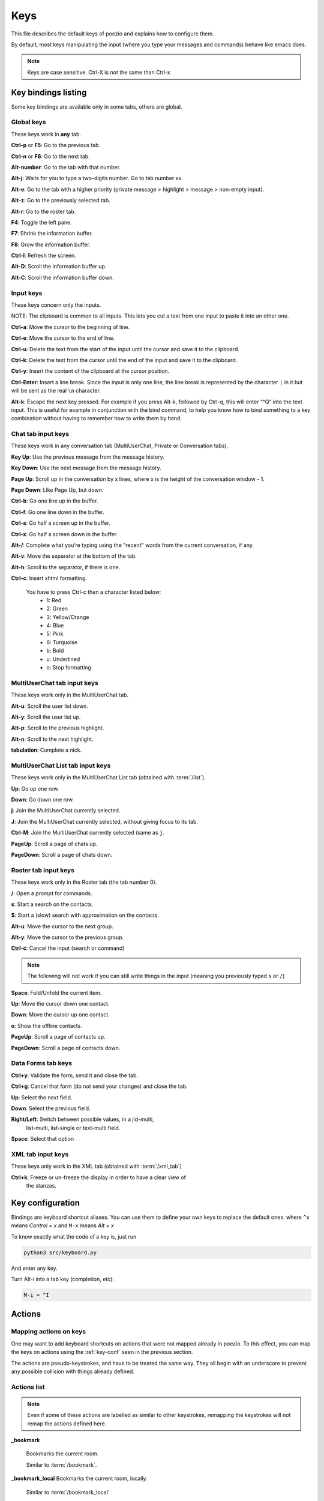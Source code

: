 .. _keys-page:

Keys
====

This file describes the default keys of poezio and explains how to
configure them.

By default, most keys manipulating the input (where you type your
messages and commands) behave like emacs does.

.. note:: Keys are case sensitive. Ctrl-X is not the same than Ctrl-x

Key bindings listing
--------------------
Some key bindings are available only in some tabs, others are global.

Global keys
~~~~~~~~~~~
These keys work in **any** tab.

**Ctrl-p** or **F5**: Go to the previous tab.

**Ctrl-n** or **F6**: Go to the next tab.

**Alt-number**: Go to the tab with that number.

**Alt-j**: Waits for you to type a two-digits number. Go to tab number xx.

**Alt-e**: Go to the tab with a higher priority (private message >
highlight > message > non-empty input).

**Alt-z**: Go to the previously selected tab.

**Alt-r**: Go to the roster tab.

**F4**: Toggle the left pane.

**F7**: Shrink the information buffer.

**F8**: Grow the information buffer.

**Ctrl-l**: Refresh the screen.

**Alt-D**: Scroll the information buffer up.

**Alt-C**: Scroll the information buffer down.

Input keys
~~~~~~~~~~
These keys concern only the inputs.

NOTE: The clipboard is common to all inputs. This lets you cut a text
from one input to paste it into an other one.

**Ctrl-a**: Move the cursor to the beginning of line.

**Ctrl-e**: Move the cursor to the end of line.

**Ctrl-u**: Delete the text from the start of the input until the cursor
and save it to the clipboard.

**Ctrl-k**: Delete the text from the cursor until the end of the input
and save it to the clipboard.

**Ctrl-y**: Insert the content of the clipboard at the cursor position.

**Ctrl-Enter**: Insert a line break. Since the input is only one line,
the line break is represented by the character ``|`` in it but will be
sent as the real ``\n`` character.

**Alt-k**: Escape the next key pressed. For example if you press Alt-k,
followed by Ctrl-q, this will enter “^Q” into the text input. This is useful
for example in conjunction with the bind command, to help you know how to
bind something to a key combination without having to remember how to write
them by hand.


Chat tab input keys
~~~~~~~~~~~~~~~~~~~
These keys work in any conversation tab (MultiUserChat, Private or
Conversation tabs).

**Key Up**: Use the previous message from the message history.

**Key Down**: Use the next message from the message history.

**Page Up**: Scroll up in the conversation by x lines, where x is the
height of the conversation window - 1.

**Page Down**: Like Page Up, but down.

**Ctrl-b**: Go one line up in the buffer.

**Ctrl-f**: Go one line down in the buffer.

**Ctrl-s**: Go half a screen up in the buffer.

**Ctrl-x**: Go half a screen down in the buffer.

**Alt-/**: Complete what you’re typing using the "recent" words from the
current conversation, if any.

**Alt-v**: Move the separator at the bottom of the tab.

**Alt-h**: Scroll to the separator, if there is one.

**Ctrl-c**: Insert xhtml formatting.

    You have to press Ctrl-c then a character listed below:
        - 1: Red
        - 2: Green
        - 3: Yellow/Orange
        - 4: Blue
        - 5: Pink
        - 6: Turquoise
        - b: Bold
        - u: Underlined
        - o: Stop formatting

MultiUserChat tab input keys
~~~~~~~~~~~~~~~~~~~~~~~~~~~~

These keys work only in the MultiUserChat tab.

**Alt-u**: Scroll the user list down.

**Alt-y**: Scroll the user list up.

**Alt-p**: Scroll to the previous highlight.

**Alt-n**: Scroll to the next highlight.

**tabulation**: Complete a nick.

MultiUserChat List tab input keys
~~~~~~~~~~~~~~~~~~~~~~~~~~~~~~~~~
These keys work only in the MultiUserChat List tab (obtained with :term:`/list`).

**Up**: Go up one row.

**Down**: Go down one row.

**j**: Join the MultiUserChat currently selected.

**J**: Join the MultiUserChat currently selected, without giving focus to its tab.

**Ctrl-M**: Join the MultiUserChat currently selected (same as ``j``.

**PageUp**: Scroll a page of chats up.

**PageDown**: Scroll a page of chats down.


Roster tab input keys
~~~~~~~~~~~~~~~~~~~~~

These keys work only in the Roster tab (the tab number 0).

**/**: Open a prompt for commands.

**s**: Start a search on the contacts.

**S**: Start a (slow) search with approximation on the contacts.

**Alt-u**: Move the cursor to the next group.

**Alt-y**: Move the cursor to the previous group.

**Ctrl-c**: Cancel the input (search or command)

.. note:: The following will not work if you can still write things in the
                input (meaning you previously typed ``s`` or ``/``)

**Space**: Fold/Unfold the current item.

**Up**: Move the cursor down one contact.

**Down**: Move the cursor up one contact.

**o**: Show the offline contacts.

**PageUp**: Scroll a page of contacts up.

**PageDown**: Scroll a page of contacts down.

Data Forms tab keys
~~~~~~~~~~~~~~~~~~~
**Ctrl+y**: Validate the form, send it and close the tab.

**Ctrl+g**: Cancel that form (do not send your changes) and close the
tab.

**Up**: Select the next field.

**Down**: Select the previous field.

**Right/Left**: Switch between possible values, in a jid-multi,
 list-multi, list-single or text-multi field.

**Space**: Select that option

XML tab input keys
~~~~~~~~~~~~~~~~~~

These keys only work in the XML tab (obtained with :term:`/xml_tab`)

**Ctrl+k**: Freeze or un-freeze the display in order to have a clear view of
 the stanzas.


.. _key-conf:

Key configuration
-----------------

Bindings are keyboard shortcut aliases. You can use them
to define your own keys to replace the default ones.
where ``^x`` means *Control + x*
and ``M-x`` means *Alt + x*

To know exactly what the code of a key is, just run

.. code-block:: bash

    python3 src/keyboard.py

And enter any key.

Turn Alt-i into a tab key (completion, etc):

.. code-block:: ini

    M-i = ^I

Actions
-------

Mapping actions on keys
~~~~~~~~~~~~~~~~~~~~~~~

One may want to add keyboard shortcuts on actions that were not mapped already
in poezio. To this effect, you can map the keys on actions using the
:ref:`key-conf` seen in the previous section.


The actions are pseudo-keystrokes, and have to be treated the same way.
They all begin with an underscore to prevent any possible collision with things
already defined.

Actions list
~~~~~~~~~~~~

.. note:: Even if some of these actions are labelled as similar to other
        keystrokes, remapping the keystrokes will not remap the actions defined here.

**_bookmark**

    Bookmarks the current room.

    Similar to :term:`/bookmark`.

**_bookmark_local** Bookmarks the current room, locally.

    Similar to :term:`/bookmark_local`

**_close_tab**: Closes the current tab.

    This is the same as :term:`/close`. The first tab (the roster) can not be closed.

**_disconnect**: Disconnects poezio from the server.

**_quit**: Exits poezio.

    Similar to :term:`/quit`.

**_reconnect**: Disconnects then reconnects poezio, if possible.

    This is similar to :term:`/reconnect`.

**_redraw_screen**: Redraws the screen.

    This isn’t normally useful, similar to Ctrl-l.

**_reload_theme**: Reloads the theme.

    Similar to :term:`/theme`.

**_remove_bookmark**: Removes the bookmark on the current room.

    Similar to :term:`/remove_bookmark`.

**_room_left**: Goes to the room on the left.

    Similar to the default Ctrl-p action.

**_room_right**: Goes to the room on the right.

    Similar to the default Ctrl-n action.

**_show_roster**: Goes to the roster.

    Similar to Alt-r action.

**_scroll_down**: Scrolls down in the current buffer.

    Similar to PAGEDOWN.

**_scroll_up**: Scrolls up in the current buffer.

    Similar to PAGEUP.

**_scroll_info_down**: Scrolls down in the info buffer.

    Similar to Alt-c.

**_scroll_info_up**: Scrolls up in the info buffer.

    Similar to Alt-d.

**_server_cycle**: Cycles in the current MUC server.

    Similar to :term:`/server_cycle` in a MUC. If you are not in a MUC, you will get
    an error.

**_show_bookmarks**: Shows the current bookmarks.

    Similar to :term:`/bookmarks`.

**_show_important_room**: Goes to the most important room.

    Similar to Alt-e.

**_show_invitations**: Shows all the pending MUC invitations.

    Similar to :term:`/invitations`.

**_show_plugins**: Shows the currently loaded plugins.

    Similar to :term:`/plugins`.

**_show_xmltab**: Opens an XML tab.

    Similar to :term:`/xml_tab`.

**_toggle_pane**: Toggles the left pane.

    Similar to F4.

Status actions
~~~~~~~~~~~~~~

**_available**: Sets the status to *available*.

    Similar to ``/status available``.

**_away**: Sets the status to *away*.

    Similar to ``/status away``.

**_chat**: Sets the status to *chat*.

    Similar to ``/status chat``.

**_dnd**: Sets the status to *dnd*.

    Similar to ``/status dnd``.

**_xa**: Sets the status to *xa*.

    Similar to ``/status xa``.

Command execution
~~~~~~~~~~~~~~~~~

With that kind of actions, you can also execute arbitrary commands, with the
``_exc_`` keyword.


You only have to prefix your command line with ``_exc_``, and without the  ``/``.


**/kick Partauche bound on Ctrl-w**:

.. code-block:: ini

    ^W = _exc_kick Partauche


That key binding will only work in the tabs defining the command (here, the
MUC tab), and will show an error message in the others.

Examples
~~~~~~~~

**Config with user-defined actions**

.. code-block:: ini

    [bindings]
    ^W = _close_tab
    M-x = _show_xmltab
    M-i = _show_important_room
    M-p = _toggle_pane

**Config with commands mapped**

.. code-block:: ini

    [bindings]
    M-c = _exc_configure
    ^Q = _exc_part RAGE QUIT
    ^J = _exc_join
    ^F = _exc_load figlet
    ^R = _exc_load rainbow
    ^S = _exc_say llollllllllllll
